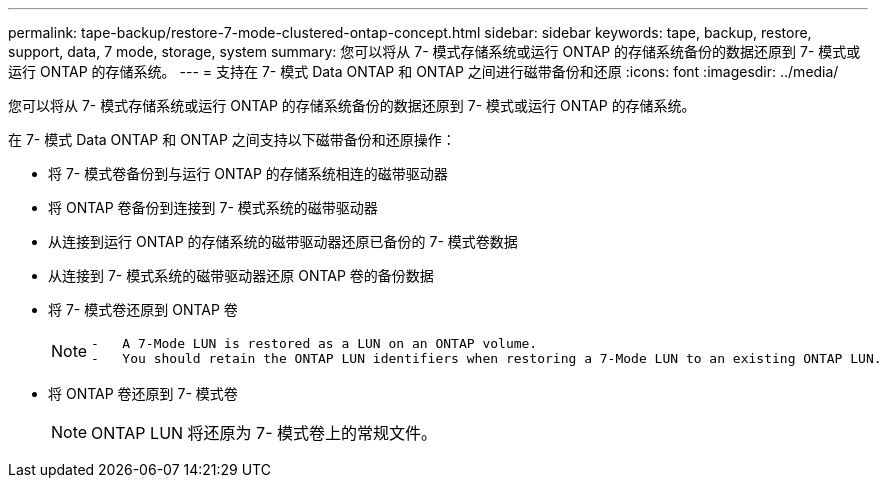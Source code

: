 ---
permalink: tape-backup/restore-7-mode-clustered-ontap-concept.html 
sidebar: sidebar 
keywords: tape, backup, restore, support, data, 7 mode, storage, system 
summary: 您可以将从 7- 模式存储系统或运行 ONTAP 的存储系统备份的数据还原到 7- 模式或运行 ONTAP 的存储系统。 
---
= 支持在 7- 模式 Data ONTAP 和 ONTAP 之间进行磁带备份和还原
:icons: font
:imagesdir: ../media/


[role="lead"]
您可以将从 7- 模式存储系统或运行 ONTAP 的存储系统备份的数据还原到 7- 模式或运行 ONTAP 的存储系统。

在 7- 模式 Data ONTAP 和 ONTAP 之间支持以下磁带备份和还原操作：

* 将 7- 模式卷备份到与运行 ONTAP 的存储系统相连的磁带驱动器
* 将 ONTAP 卷备份到连接到 7- 模式系统的磁带驱动器
* 从连接到运行 ONTAP 的存储系统的磁带驱动器还原已备份的 7- 模式卷数据
* 从连接到 7- 模式系统的磁带驱动器还原 ONTAP 卷的备份数据
* 将 7- 模式卷还原到 ONTAP 卷
+
[NOTE]
====
....
-   A 7-Mode LUN is restored as a LUN on an ONTAP volume.
-   You should retain the ONTAP LUN identifiers when restoring a 7-Mode LUN to an existing ONTAP LUN.
....
====
* 将 ONTAP 卷还原到 7- 模式卷
+
[NOTE]
====
ONTAP LUN 将还原为 7- 模式卷上的常规文件。

====

